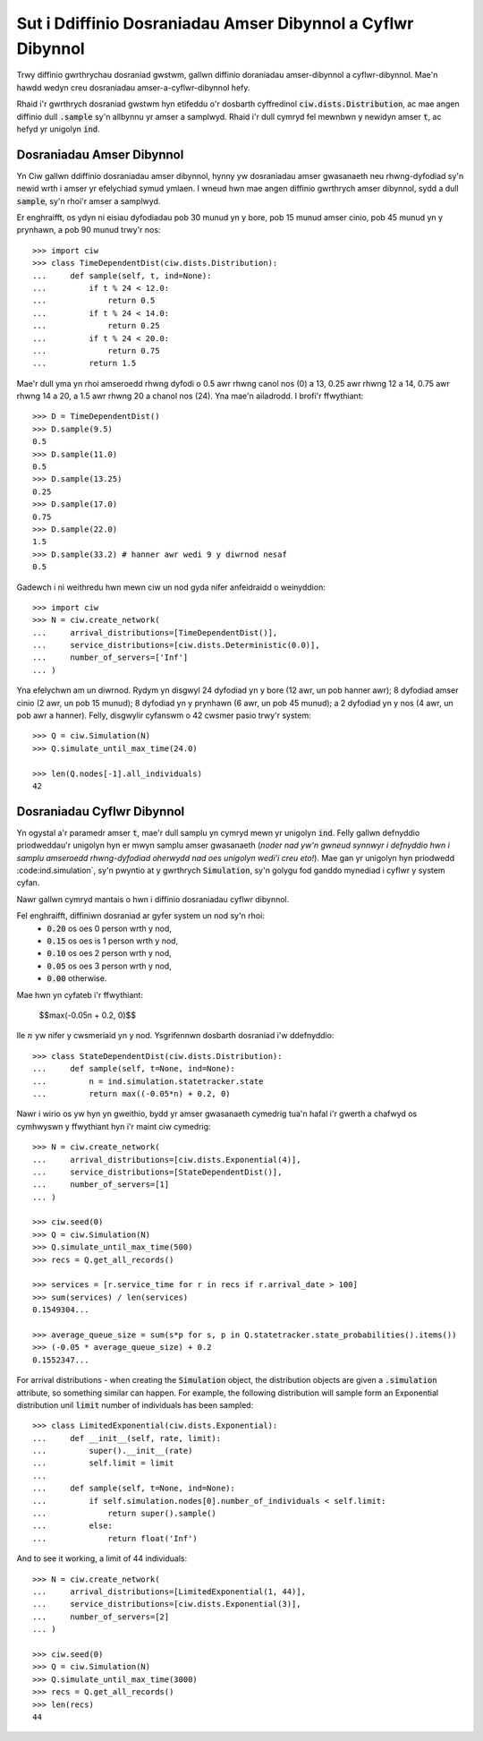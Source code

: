 .. _timedependent-dists:

============================================================
Sut i Ddiffinio Dosraniadau Amser Dibynnol a Cyflwr Dibynnol
============================================================

Trwy diffinio gwrthrychau dosraniad gwstwm, gallwn diffinio doraniadau amser-dibynnol a cyflwr-dibynnol.
Mae'n hawdd wedyn creu dosraniadau amser-a-cyflwr-dibynnol hefy.

Rhaid i'r gwrthrych dosraniad gwstwm hyn etifeddu o'r dosbarth cyffredinol :code:`ciw.dists.Distribution`, ac mae angen diffinio dull :code:`.sample` sy'n allbynnu yr amser a samplwyd.
Rhaid i'r dull cymryd fel mewnbwn y newidyn amser :code:`t`, ac hefyd yr unigolyn :code:`ind`.


Dosraniadau Amser Dibynnol
--------------------------

Yn Ciw gallwn ddiffinio dosraniadau amser dibynnol, hynny yw dosraniadau amser gwasanaeth neu rhwng-dyfodiad sy'n newid wrth i amser yr efelychiad symud ymlaen.
I wneud hwn mae angen diffinio gwrthrych amser dibynnol, sydd a dull :code:`sample`, sy'n rhoi'r amser a samplwyd.

Er enghraifft, os ydyn ni eisiau dyfodiadau pob 30 munud yn y bore, pob 15 munud amser cinio, pob 45 munud yn y prynhawn, a pob 90 munud trwy'r nos::

    >>> import ciw
    >>> class TimeDependentDist(ciw.dists.Distribution):
    ...     def sample(self, t, ind=None):
    ...         if t % 24 < 12.0:
    ...             return 0.5
    ...         if t % 24 < 14.0:
    ...             return 0.25
    ...         if t % 24 < 20.0:
    ...             return 0.75
    ...         return 1.5

Mae'r dull yma yn rhoi amseroedd rhwng dyfodi o 0.5 awr rhwng canol nos (0) a 13, 0.25 awr rhwng 12 a 14, 0.75 awr rhwng 14 a 20, a 1.5 awr rhwng 20 a chanol nos (24).
Yna mae'n ailadrodd.
I brofi'r ffwythiant::

    >>> D = TimeDependentDist()
    >>> D.sample(9.5)
    0.5
    >>> D.sample(11.0)
    0.5
    >>> D.sample(13.25)
    0.25
    >>> D.sample(17.0)
    0.75
    >>> D.sample(22.0)
    1.5
    >>> D.sample(33.2) # hanner awr wedi 9 y diwrnod nesaf
    0.5

Gadewch i ni weithredu hwn mewn ciw un nod gyda nifer anfeidraidd o weinyddion::

    >>> import ciw
    >>> N = ciw.create_network(
    ...     arrival_distributions=[TimeDependentDist()],
    ...     service_distributions=[ciw.dists.Deterministic(0.0)],
    ...     number_of_servers=['Inf']
    ... )

Yna efelychwn am un diwrnod.
Rydym yn disgwyl 24 dyfodiad yn y bore (12 awr, un pob hanner awr); 8 dyfodiad amser cinio (2 awr, un pob 15 munud); 8 dyfodiad yn y prynhawn (6 awr, un pob 45 munud); a 2 dyfodiad yn y nos (4 awr, un pob awr a hanner).
Felly, disgwylir cyfanswm o 42 cwsmer pasio trwy'r system::

   >>> Q = ciw.Simulation(N)
   >>> Q.simulate_until_max_time(24.0)

   >>> len(Q.nodes[-1].all_individuals)
   42



Dosraniadau Cyflwr Dibynnol
---------------------------

Yn ogystal a'r paramedr amser :code:`t`, mae'r dull samplu yn cymryd mewn yr unigolyn :code:`ind`.
Felly gallwn defnyddio priodweddau'r unigolyn hyn er mwyn samplu amser gwasanaeth (*noder nad yw'n gwneud synnwyr i defnyddio hwn i samplu amseroedd rhwng-dyfodiad oherwydd nad oes unigolyn wedi'i creu eto!*).
Mae gan yr unigolyn hyn priodwedd :code:ind.simulation`, sy'n pwyntio at y gwrthrych :code:`Simulation`, sy'n golygu fod ganddo mynediad i cyflwr y system cyfan.

Nawr gallwn cymryd mantais o hwn i diffinio dosraniadau cyflwr dibynnol.

Fel enghraifft, diffiniwn dosraniad ar gyfer system un nod sy'n rhoi:
    + :code:`0.20` os oes 0 person wrth y nod,
    + :code:`0.15` os oes is 1 person wrth y nod,
    + :code:`0.10` os oes 2 person wrth y nod,
    + :code:`0.05` os oes 3 person wrth y nod,
    + :code:`0.00` otherwise.

Mae hwn yn cyfateb i'r ffwythiant:
    
    $$\max(-0.05n + 0.2, 0)$$

lle :math:`n` yw nifer y cwsmeriaid yn y nod.
Ysgrifennwn dosbarth dosraniad i'w ddefnyddio::

    >>> class StateDependentDist(ciw.dists.Distribution):
    ...     def sample(self, t=None, ind=None):
    ...         n = ind.simulation.statetracker.state
    ...         return max((-0.05*n) + 0.2, 0)

Nawr i wirio os yw hyn yn gweithio, bydd yr amser gwasanaeth cymedrig tua'n hafal i'r gwerth a chafwyd os cymhwyswn y ffwythiant hyn i'r maint ciw cymedrig::

    >>> N = ciw.create_network(
    ...     arrival_distributions=[ciw.dists.Exponential(4)],
    ...     service_distributions=[StateDependentDist()],
    ...     number_of_servers=[1]
    ... )

    >>> ciw.seed(0)
    >>> Q = ciw.Simulation(N)
    >>> Q.simulate_until_max_time(500)
    >>> recs = Q.get_all_records()

    >>> services = [r.service_time for r in recs if r.arrival_date > 100]
    >>> sum(services) / len(services)
    0.1549304...

    >>> average_queue_size = sum(s*p for s, p in Q.statetracker.state_probabilities().items())
    >>> (-0.05 * average_queue_size) + 0.2
    0.1552347...

For arrival distributions - when creating the :code:`Simulation` object, the distribution objects are given a :code:`.simulation` attribute, so something similar can happen. For example, the following distribution will sample form an Exponential distribution unil :code:`limit` number of individuals has been sampled::

    >>> class LimitedExponential(ciw.dists.Exponential):
    ...     def __init__(self, rate, limit):
    ...         super().__init__(rate)
    ...         self.limit = limit
    ...         
    ...     def sample(self, t=None, ind=None):
    ...         if self.simulation.nodes[0].number_of_individuals < self.limit:
    ...             return super().sample()
    ...         else:
    ...             return float('Inf')

And to see it working, a limit of 44 individuals::

    >>> N = ciw.create_network(
    ...     arrival_distributions=[LimitedExponential(1, 44)],
    ...     service_distributions=[ciw.dists.Exponential(3)],
    ...     number_of_servers=[2]
    ... )

    >>> ciw.seed(0)
    >>> Q = ciw.Simulation(N)
    >>> Q.simulate_until_max_time(3000)
    >>> recs = Q.get_all_records()
    >>> len(recs)
    44